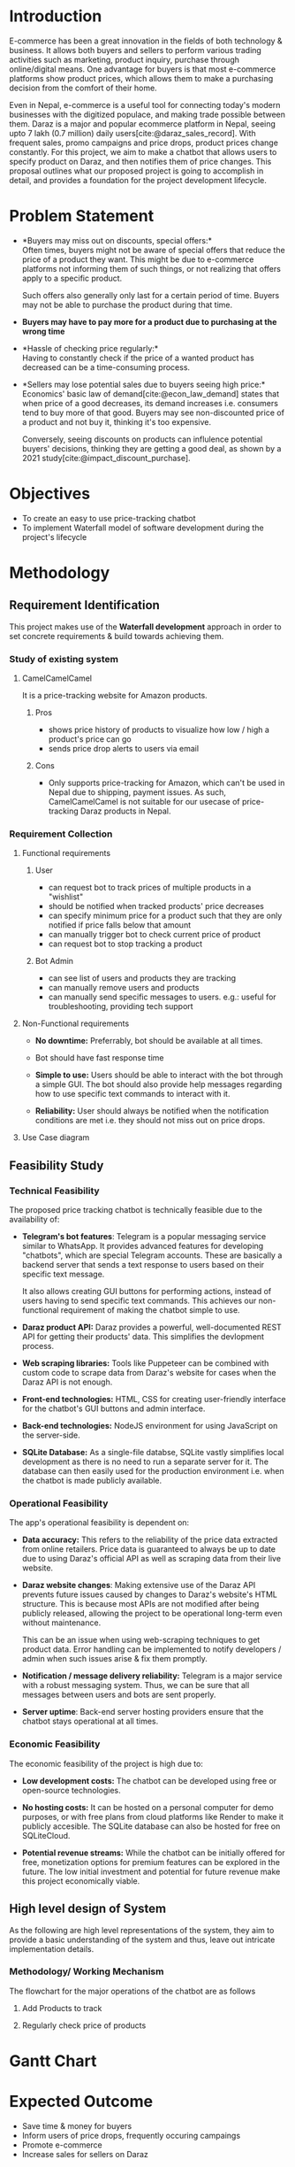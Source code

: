 :LATEX_SETTINGS:
#+EXPORT_FILE_NAME: bca-sujal-pawan-project2-proposal
# +BIBLIOGRAPHY: bibliography.bib
#+LATEX_HEADER: \pagenumbering{roman}
#+LATEX_HEADER: \graphicspath{{C:\\Users\\sujal\\programming\\college-files\\assets\\images\\}}

#+BIBLIOGRAPHY: bibliography.bib
#+OPTIONS: toc:nil tasks:nil
#+LATEX_HEADER: \author{Sujal Gurung 6-2-378-82-2020\\Pawan Sharma Humagain 6-2-378-68-2020}
#+LATEX_HEADER: \date{\today}

#+LATEX_HEADER: \usepackage[margin=1in, left=1.25in]{geometry}
#+LATEX_HEADER: \usepackage{placeins}
#+LATEX_HEADER: \usepackage{setspace}
#+LATEX_HEADER: \usepackage{svg}
#+LATEX_HEADER: \usepackage[acronym]{glossaries}
#+LATEX_HEADER: \makeglossaries
#+LaTeX_HEADER: \usepackage{pdfpages}
#+LaTeX_HEADER: \usepackage{chngcntr}
#+LATEX_HEADER: \counterwithin{figure}{section}
#+LATEX_HEADER: \counterwithin{table}{section}


#+LaTeX_CLASS: article
#+LATEX_HEADER: \AddToHook{cmd/section/before}{\clearpage}
#+LATEX_CLASS_OPTIONS: [a4paper]
#+LaTeX_HEADER: \setstretch{1.5}
#+LaTeX_HEADER: \usepackage{times}
#+LaTeX_HEADER: \usepackage[12pt]{moresize}
#+LaTeX_HEADER: \AtBeginDocument{\fontsize{12}{15}\selectfont}
#+LaTeX_HEADER: \usepackage{titlesec}
#+LaTeX_HEADER: \titleformat{\chapter}{\bfseries\fontsize{16}{18}\selectfont}{\thechapter}{1em}{}
#+LaTeX_HEADER: \titleformat{\section}{\bfseries\fontsize{14}{16}\selectfont}{\thesection}{1em}{}
#+LaTeX_HEADER: \titleformat{\subsection}{\bfseries\fontsize{12}{14}\selectfont}{\thesubsection}{1em}{}
#+LaTeX_HEADER: \usepackage{caption}
#+LaTeX_HEADER: \DeclareCaptionFormat{myformat}{\fontsize{12}{12}\selectfont#1#2#3}
#+LaTeX_HEADER: \captionsetup{format=myformat,justification=centering}
#+LaTeX_HEADER: \captionsetup[figure]{position=bottom}
#+LaTeX_HEADER: \captionsetup[table]{position=top}
:END:
:export-titlepage:
# !!!!!!!!!!!!            don't edit
\begin{large}

\makeatletter
\begin{titlepage}
\centering
\includegraphics[scale=0.5]{C:/Users/sujal/programming/college-files/assets/images/tu-logo-transparent.png}

\vfill

\textbf{\Large{Tribhuvan University \\Faculty of Humanities and Social Sciences\\}}
\vfill

\textbf{\Large{A Project proposal on: \\Daraz price-tracker chatbot }}
\vfill

\textbf{Submitted to: \\Department of Computer Application, \\ Himalaya College of Engineering, \\Chyasal,Lalitpur}
\vfill

\textbf{\emph{In partial fulfillment of the requirements for the Bachelors in Computer Application}}

\textbf{Submitted by:}\\\@author\\\@date\\
\vfill

Under the Supervision of
\textbf{\\Er. Himal Chand Thapa}

\makeatother
\end{titlepage}
\end{large}
\clearpage
:end:
:acronyms:
#+BEGIN_EXPORT latex
%% \newacronym{label}{abbreviation}{full form} 
% \newacronym{html}{HTML}{Hyper Text Markup Language}

%% list of acronyms is created right before introduction
%%%% usage options:
% \acrlong{label}    
% \acrshort{label}
% \acrfull{label}   => prints both short & long form
#+END_EXPORT
:end:

#+begin_export latex
  \clearpage \tableofcontents \clearpage
#+end_export

* Introduction
#+LATEX:\pagenumbering{arabic}

E-commerce has been a great innovation in the fields of both technology & business. 
It allows both buyers and sellers to perform various trading activities such as marketing, product inquiry,
purchase through online/digital means. One advantage for buyers is that most e-commerce platforms
show product prices, which allows them to make a purchasing decision from the comfort of their home.

Even in Nepal, e-commerce is a useful tool for connecting today's modern businesses with the
digitized populace, and making trade possible between them.
Daraz is a major and popular ecommerce platform in Nepal, seeing upto 7 lakh (0.7 million)
daily users[cite:@daraz_sales_record]. With frequent sales, promo campaigns and price drops,
product prices change constantly. For this project, we aim to make a chatbot that
allows users to specify product on Daraz, and then notifies them of price changes. This proposal
outlines what our proposed project is going to accomplish in detail, and provides a foundation
for the project development lifecycle.

* Problem Statement
- *Buyers may miss out on discounts, special offers:*\\
  Often times, buyers might not be aware of special offers that reduce the price of a product they want.
  This might be due to e-commerce platforms not informing them of such things, or not realizing
  that offers apply to a specific product.

  Such offers also generally only last for a certain period of time. Buyers may not be able to 
  purchase the product during that time.

- *Buyers may have to pay more for a product due to purchasing at the wrong time*

- *Hassle of checking price regularly:*\\
  Having to constantly check if the price of a wanted product has decreased can be a
  time-consuming process.

- *Sellers may lose potential sales due to buyers seeing high price:*\\
  Economics' basic law of demand[cite:@econ_law_demand] states that when price of a good decreases,
  its demand increases i.e. consumers tend to buy more of that good. Buyers may see non-discounted
  price of a product and not buy it, thinking it's too expensive.

  Conversely, seeing discounts on products can influlence potential buyers' decisions, thinking
  they are getting a good deal, as shown by a 2021 study[cite:@impact_discount_purchase].

* Objectives
- To create an easy to use price-tracking chatbot
- To implement Waterfall model of software development during the project's lifecycle

* Methodology
** Requirement Identification 
This project makes use of the *Waterfall development* approach in order to set concrete requirements & build towards achieving them.

#+CAPTION: Waterfall model of Software Development
[[file:diagrams/waterfall-model.jpg]]
\FloatBarrier

*** Study of existing system
**** CamelCamelCamel
It is a price-tracking website for Amazon products.
***** Pros
- shows price history of products to visualize how low / high a product's price can go
- sends price drop alerts to users via email 
***** Cons
- Only supports price-tracking for Amazon, which can't be used in Nepal due to shipping,
  payment issues. As such, CamelCamelCamel is not suitable for our usecase of price-tracking
  Daraz products in Nepal.

#+LATEX: \clearpage
*** Requirement Collection
**** Functional requirements    
***** User
- can request bot to track prices of multiple products in a "wishlist"
- should be notified when tracked products' price decreases
- can specify minimum price for a product such that they are only notified if price falls below that amount
- can manually trigger bot to check current price of product
- can request bot to stop tracking a product

***** Bot Admin
- can see list of users and products they are tracking 
- can manually remove users and products
- can manually send specific messages to users. e.g.: useful for troubleshooting, providing tech support

**** Non-Functional requirements
- *No downtime:* Preferrably, bot should be available at all times.
- Bot should have fast response time 

- *Simple to use:* Users should be able to interact with the bot through a simple GUI.
  The bot should also provide help messages regarding how to use specific text commands to 
  interact with it.

- *Reliability:* User should always be notified when the notification conditions are met
  i.e. they should not miss out on price drops.

#+LATEX: \clearpage
**** Use Case diagram

#+CAPTION: Use case diagram for CardsQL
#+attr_latex: :width 400px
#+attr_org: :width 400pX
[[file:diagrams/use-case.jpg]]

#+begin_export latex
 \FloatBarrier
 \clearpage 
#+end_export
** Feasibility Study 
*** Technical Feasibility
The proposed price tracking chatbot is technically feasible due to the availability of:

- *Telegram's bot features*: Telegram is a popular messaging service similar to WhatsApp.
  It provides advanced features for developing "chatbots", which are special Telegram accounts.
  These are basically a backend server that sends a text response to users based on their specific text message.

  It also allows creating GUI buttons for performing actions, instead of users having to send
  specific text commands. This achieves our non-functional requirement of making the chatbot 
  simple to use.

- *Daraz product API:* Daraz provides a powerful, well-documented REST API for getting their products' data.
  This simplifies the devlopment process. 

- *Web scraping libraries:* Tools like Puppeteer can be combined with custom code to scrape
  data from Daraz's website for cases when the Daraz API is not enough.

- *Front-end technologies:* HTML, CSS for creating user-friendly interface for the chatbot's
  GUI buttons and admin interface. 

- *Back-end technologies:* NodeJS environment for using JavaScript on the server-side.
  
- *SQLite Database:* As a single-file databse, SQLite vastly simplifies local development
  as there is no need to run a separate server for it. The database can then easily used
  for the production environment i.e. when the chatbot is made publicly available.

*** Operational Feasibility
The app's operational feasibility is dependent on:

- *Data accuracy:* This refers to the reliability of the price data extracted from online retailers.
  Price data is guaranteed to always be up to date due to using Daraz's official API as well
  as scraping data from their live website.

- *Daraz website changes*:
  Making extensive use of the Daraz API prevents future issues caused by changes to Daraz's website's HTML structure.
  This is because most APIs are not modified after being publicly released, allowing
  the project to be operational long-term even without maintenance. 

  This can be an issue when using web-scraping techniques to get product data. Error handling
  can be implemented to notify developers / admin when such issues arise & fix them promptly. 

- *Notification / message delivery reliability:* Telegram is a major service with a robust
  messaging system. Thus, we can be sure that all messages between users and bots are sent properly.

- *Server uptime*: Back-end server hosting providers ensure that the chatbot stays operational at all times.

*** Economic Feasibility
The economic feasibility of the project is high due to:
- *Low development costs:* The chatbot can be developed using free or open-source technologies.

- *No hosting costs:* It can be hosted on a personal computer for demo purposes,
  or with free plans from cloud platforms like Render to make it publicly accesible.
  The SQLite database can also be hosted for free on SQLiteCloud.

- *Potential revenue streams:* While the chatbot can be initially offered for free,
  monetization options for premium features can be explored in the future.
 The low initial investment and potential for future revenue make this project economically viable.

** High level design of System
As the following are high level representations of the system, they aim to provide a basic
understanding of the system and thus, leave out intricate implementation details.

#+LATEX: \clearpage
*** Methodology/ Working Mechanism
The flowchart for the major operations of the chatbot are as follows

**** Add Products to track
#+CAPTION: Flow chart for adding products to be tracked
#+attr_latex: :width 200px
[[file:diagrams/flowchart-add.png]]
\FloatBarrier

#+LATEX: \clearpage
**** Regularly check price of products
#+CAPTION: Flow chart for chatbot to check price regularly
#+attr_latex: :width 240px
[[file:diagrams/flowchart-check-price.png]]
\FloatBarrier
#+begin_export latex
  \clearpage 
#+end_export
* Gantt Chart 

#+CAPTION: Gantt chart based on Waterfall model
[[file:diagrams/gantt-chart.jpg]]
\FloatBarrier
* Expected Outcome 
- Save time & money for buyers
- Inform users of price drops, frequently occuring campaings
- Promote e-commerce
- Increase sales for sellers on Daraz

* References 
#+cite_export: csl ~/.emacs.d/packages/ieee.csl
#+LATEX: \setlength{\parindent}{0cm}
#+PRINT_BIBLIOGRAPHY:
